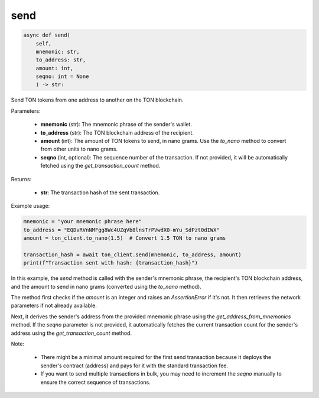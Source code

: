 send
====

.. code-block:: python

    async def send(
        self, 
        mnemonic: str, 
        to_address: str, 
        amount: int, 
        seqno: int = None
        ) -> str:

Send TON tokens from one address to another on the TON blockchain.

Parameters:

    - **mnemonic** (str): The mnemonic phrase of the sender's wallet.
    - **to_address** (str): The TON blockchain address of the recipient.
    - **amount** (int): The amount of TON tokens to send, in nano grams. Use the `to_nano` method to convert from other units to nano grams.
    - **seqno** (int, optional): The sequence number of the transaction. If not provided, it will be automatically fetched using the `get_transaction_count` method.

Returns:

    - **str**: The transaction hash of the sent transaction.

Example usage:

.. code-block:: python

    mnemonic = "your mnemonic phrase here"
    to_address = "EQDvRVnNMFgg8Wc4UZqVb8lnsTrPVwdX0-mYu_SdPzt0dIWX"
    amount = ton_client.to_nano(1.5)  # Convert 1.5 TON to nano grams

    transaction_hash = await ton_client.send(mnemonic, to_address, amount)
    print(f"Transaction sent with hash: {transaction_hash}")

In this example, the `send` method is called with the sender's mnemonic phrase, the recipient's TON blockchain address, and the amount to send in nano grams (converted using the `to_nano` method).

The method first checks if the `amount` is an integer and raises an `AssertionError` if it's not. It then retrieves the network parameters if not already available.

Next, it derives the sender's address from the provided mnemonic phrase using the `get_address_from_mnemonics` method. If the `seqno` parameter is not provided, it automatically fetches the current transaction count for the sender's address using the `get_transaction_count` method.

Note:

    - There might be a minimal amount required for the first send transaction because it deploys the sender's contract (address) and pays for it with the standard transaction fee.
    - If you want to send multiple transactions in bulk, you may need to increment the `seqno` manually to ensure the correct sequence of transactions.

